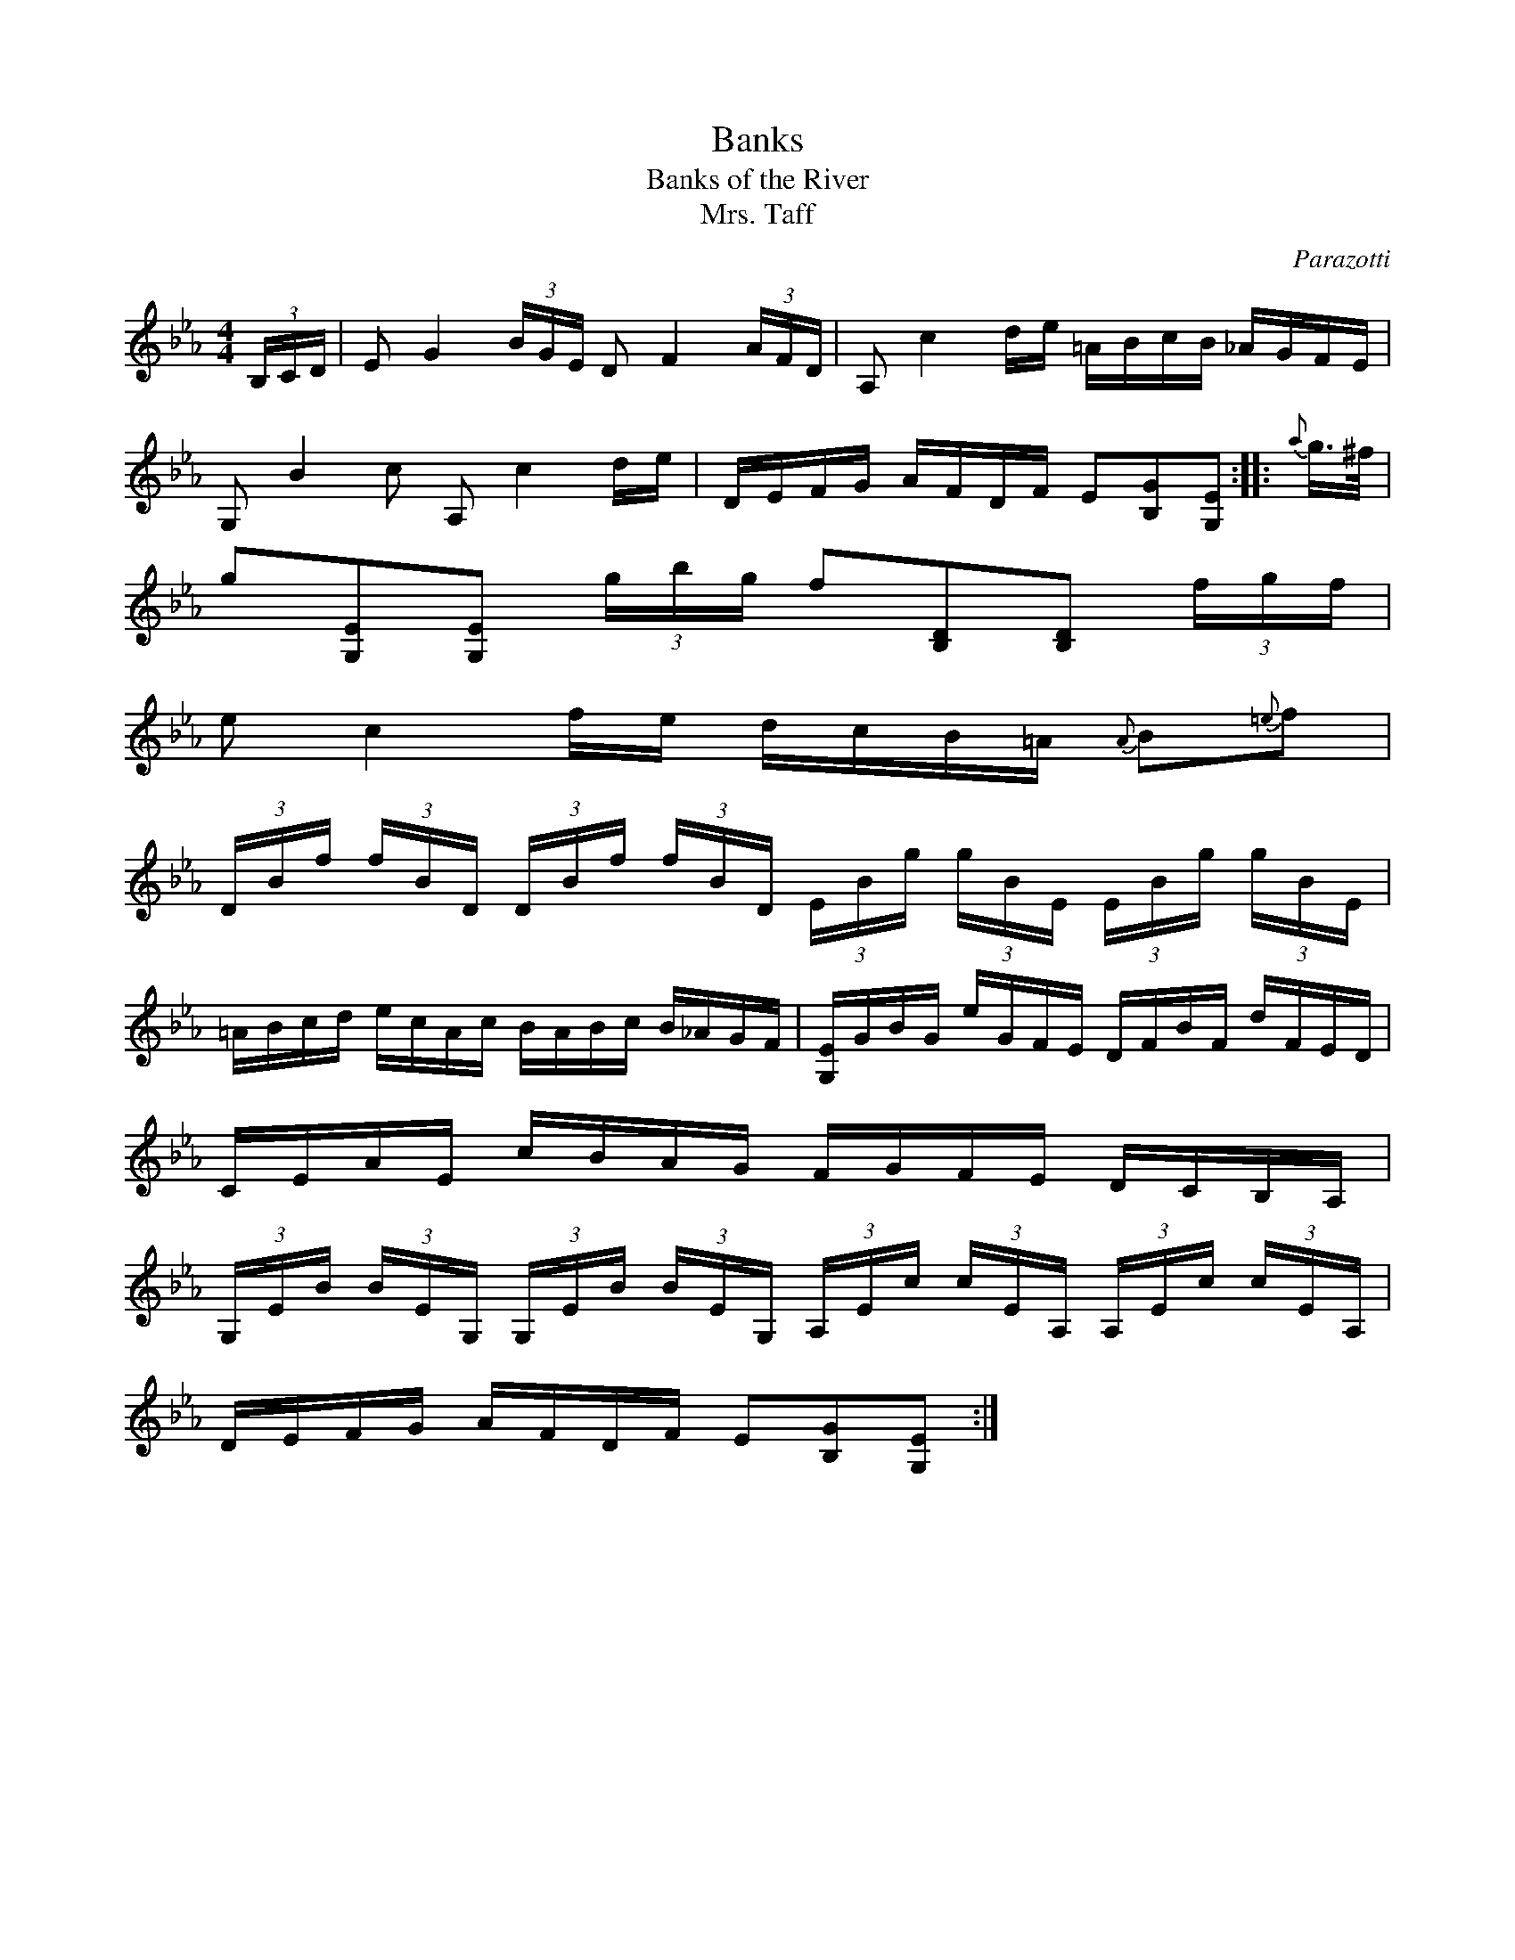X:1
T:Banks
T:Banks of the River
T:Mrs. Taff
C:Parazotti
B:The Caledonian Companion, Alastair J. Hardie
S:The Fiddler's Companion http://www.ibiblio.org/fiddlers/FCfiles.html
N:as played by J. Scott Skinner
R:hornpipe
M:4/4
L:1/16
K:Eb
(3B,CD | E2 G4 (3BGE D2 F4 (3AFD | A,2 c4 de =ABcB _AGFE |
G,2 B4 c2 A,2 c4 de | DEFG AFDF E2[B,2G2][G,2E2] :: {a}g>^f |
g2[G,2E2][G,2E2] (3gbg f2[B,2D2][B,2D2] (3fgf |
e2 c4 fe dcB=A {A}B2{=e}f2 |
(3DBf (3fBD (3DBf (3fBD (3EBg (3gBE (3EBg (3gBE |
=ABcd ecAc BABc B_AGF | [EG,]GBG eGFE DFBF dFED |
CEAE cBAG FGFE DCB,A, |
(3G,EB (3BEG, (3G,EB (3BEG, (3A,Ec (3cEA, (3A,Ec (3cEA, |
DEFG AFDF E2[B,2G2][G,2E2] :|
